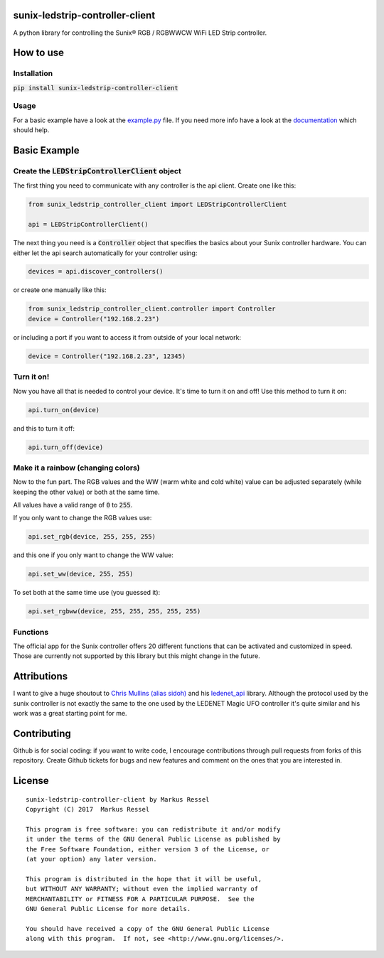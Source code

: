 sunix-ledstrip-controller-client
================================

A python library for controlling the Sunix® RGB / RGBWWCW WiFi LED Strip controller.

How to use
==========

Installation
------------

:code:`pip install sunix-ledstrip-controller-client`

Usage
-----

For a basic example have a look at the `example.py <https://github.com/markusressel/sunix-ledstrip-controller-client/blob/master/example.py>`_ file.
If you need more info have a look at the `documentation <http://sunix-ledstrip-controller-client.readthedocs.io/>`_ which should help.

Basic Example
=============

Create the :code:`LEDStripControllerClient` object
--------------------------------------------------

The first thing you need to communicate with any controller is the api client.
Create one like this:

.. code-block:: python

    from sunix_ledstrip_controller_client import LEDStripControllerClient

    api = LEDStripControllerClient()

The next thing you need is a :code:`Controller` object that specifies the basics about your Sunix controller hardware.
You can either let the api search automatically for your controller using:

.. code-block:: python

    devices = api.discover_controllers()

or create one manually like this:

.. code-block:: python

    from sunix_ledstrip_controller_client.controller import Controller
    device = Controller("192.168.2.23")

or including a port if you want to access it from outside of your local network:

.. code-block:: python

    device = Controller("192.168.2.23", 12345)

Turn it on!
-----------

Now you have all that is needed to control your device. It's time to turn it on and off!
Use this method to turn it on:

.. code-block:: python

    api.turn_on(device)

and this to turn it off:

.. code-block:: python

    api.turn_off(device)

Make it a rainbow (changing colors)
-----------------------------------

Now to the fun part. The RGB values and the WW (warm white and cold white) value can be adjusted
separately (while keeping the other value) or both at the same time.

All values have a valid range of :code:`0` to :code:`255`.

If you only want to change the RGB values use:

.. code-block:: python

    api.set_rgb(device, 255, 255, 255)

and this one if you only want to change the WW value:

.. code-block:: python

    api.set_ww(device, 255, 255)

To set both at the same time use (you guessed it):

.. code-block:: python

    api.set_rgbww(device, 255, 255, 255, 255, 255)

Functions
---------

The official app for the Sunix controller offers 20 different functions that can be activated and customized in speed.
Those are currently not supported by this library but this might change in the future.


Attributions
============

I want to give a huge shoutout to `Chris Mullins (alias sidoh) <https://github.com/sidoh>`_ and his
`ledenet_api <https://github.com/sidoh/ledenet_api>`_ library. Although the protocol used by the sunix controller
is not exactly the same to the one used by the LEDENET Magic UFO controller it's quite similar and his work was a
great starting point for me.

Contributing
============

Github is for social coding: if you want to write code, I encourage contributions through pull requests from forks
of this repository. Create Github tickets for bugs and new features and comment on the ones that you are interested in.

License
=======

::

    sunix-ledstrip-controller-client by Markus Ressel
    Copyright (C) 2017  Markus Ressel

    This program is free software: you can redistribute it and/or modify
    it under the terms of the GNU General Public License as published by
    the Free Software Foundation, either version 3 of the License, or
    (at your option) any later version.

    This program is distributed in the hope that it will be useful,
    but WITHOUT ANY WARRANTY; without even the implied warranty of
    MERCHANTABILITY or FITNESS FOR A PARTICULAR PURPOSE.  See the
    GNU General Public License for more details.

    You should have received a copy of the GNU General Public License
    along with this program.  If not, see <http://www.gnu.org/licenses/>.

